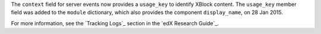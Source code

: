 
The ``context`` field for server events now provides a ``usage_key`` to
identify XBlock content. The ``usage_key`` member field was added to the
``module`` dictionary, which also provides the component ``display_name``, on
28 Jan 2015.

For more information, see the `Tracking Logs`_ section in the `edX Research Guide`_.
